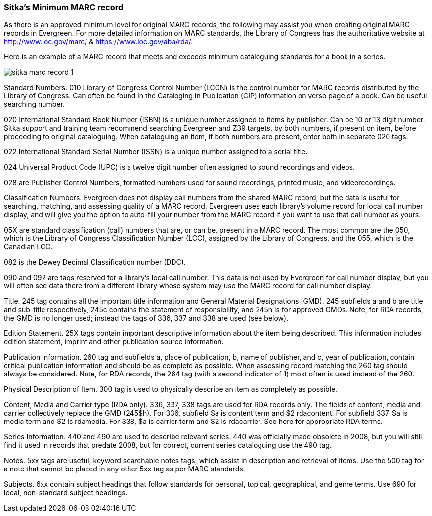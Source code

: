 [[sitka-marc-record]]

Sitka's Minimum MARC record
~~~~~~~~~~~~~~~~~~~~~~~~~~~

As there is an approved minimum level for original MARC records, the following may assist you when creating original MARC records in Evergreen. For more detailed information on MARC standards, the Library of Congress has the authoritative website at http://www.loc.gov/marc/ & https://www.loc.gov/aba/rda/.

Here is an example of a MARC record that meets and exceeds minimum cataloguing standards for a book in a series.  

image::images/cat/sitka-marc-record-1.png[]

Standard Numbers. 010 Library of Congress Control Number (LCCN) is the control number for MARC records distributed by the Library of Congress. Can often be found in the Cataloging in Publication (CIP) information on verso page of a book. Can be useful searching number.

020 International Standard Book Number (ISBN) is a unique number assigned to items by publisher. Can be 10 or 13 digit number. Sitka support and training team recommend searching Evergreen and Z39 targets, by both numbers, if present on item, before proceeding to original cataloguing. When cataloguing an item, if both numbers are present, enter both in separate 020 tags.

022 International Standard Serial Number (ISSN) is a unique number assigned to a serial title.

024 Universal Product Code (UPC) is a twelve digit number often assigned to sound recordings and videos.

028 are Publisher Control Numbers, formatted numbers used for sound recordings, printed music, and videorecordings.



Classification Numbers. Evergreen does not display call numbers from the shared MARC record, but the data is useful for searching, matching, and assessing quality of a MARC record. Evergreen uses each library's volume record for local call number display, and will give you the option to auto-fill your number from the MARC record if you want to use that call number as yours.

05X are standard classification (call) numbers that are, or can be, present in a MARC record. The most common are the 050, which is the Library of Congress Classification Number (LCC), assigned by the Library of Congress, and the 055, which is the Canadian LCC.

082 is the Dewey Decimal Classification number (DDC).

090 and 092 are tags reserved for a library's local call number. This data is not used by Evergreen for call number display, but you will often see data there from a different library whose system may use the MARC record for call number display.

Title. 245 tag contains all the important title information and General Material Designations (GMD). 245 subfields a and b are title and sub-title respectively, 245c contains the statement of responsibility, and 245h is for approved GMDs. Note, for RDA records, the GMD is no longer used; instead the tags of 336, 337 and 338 are used (see below).

Edition Statement. 25X tags contain important descriptive information about the item being described. This information includes edition statement, imprint and other publication source information.

Publication Information. 260 tag and subfields a, place of publication, b, name of publisher, and c, year of publication, contain critical publication information and should be as complete as possible. When assessing record matching the 260 tag should always be considered. Note, for RDA records, the 264 tag (with a second indicator of 1) most often is used instead of the 260.

Physical Description of Item. 300 tag is used to physically describe an item as completely as possible.

Content, Media and Carrier type (RDA only). 336, 337, 338 tags are used for RDA records only. The fields of content, media and carrier collectively replace the GMD (245$h). For 336, subfield $a is content term and $2 rdacontent. For subfield 337, $a is media term and $2 is rdamedia. For 338, $a is carrier term and $2 is rdacarrier. See here for appropriate RDA terms.

Series Information. 440 and 490 are used to describe relevant series.  440 was officially made obsolete in 2008, but you will still find it used in records that predate 2008, but for correct, current  series cataloguing use the 490 tag.

Notes. 5xx tags are useful, keyword searchable notes tags, which assist in description and retrieval of items. Use the 500 tag for a note that cannot be placed in any other 5xx tag as per MARC standards.

Subjects. 6xx contain subject headings that follow standards for personal, topical, geographical, and genre terms. Use 690 for local, non-standard subject headings.

//Hovering your mouse over a MARC tag in MARC Edit view presents a short description of the tag and its intended use. You can also hover over a subfield and retrieve textual information about the subfield's intended use.//